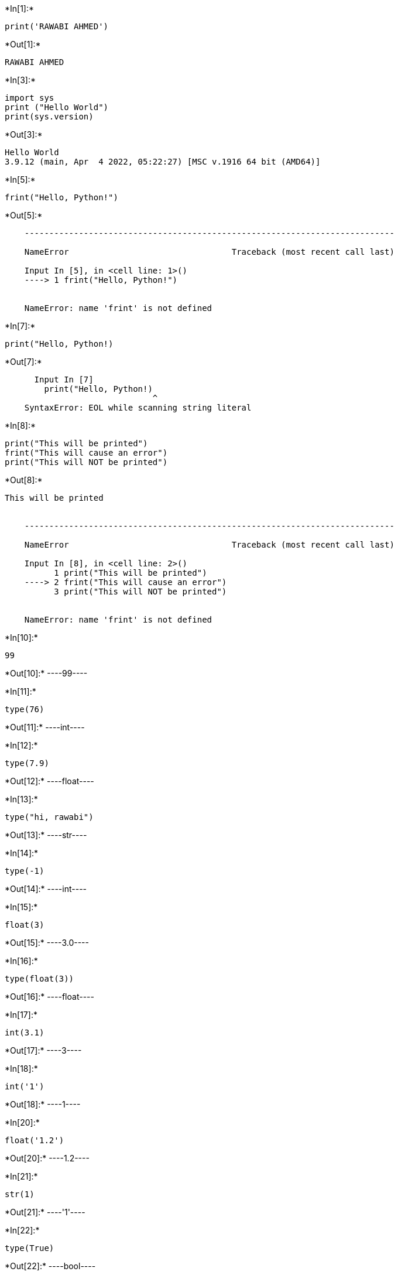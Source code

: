 +*In[1]:*+
[source, ipython3]
----
print('RAWABI AHMED')
----


+*Out[1]:*+
----
RAWABI AHMED
----


+*In[3]:*+
[source, ipython3]
----
import sys
print ("Hello World")
print(sys.version)
----


+*Out[3]:*+
----
Hello World
3.9.12 (main, Apr  4 2022, 05:22:27) [MSC v.1916 64 bit (AMD64)]
----


+*In[5]:*+
[source, ipython3]
----
frint("Hello, Python!")
----


+*Out[5]:*+
----

    ---------------------------------------------------------------------------

    NameError                                 Traceback (most recent call last)

    Input In [5], in <cell line: 1>()
    ----> 1 frint("Hello, Python!")
    

    NameError: name 'frint' is not defined

----


+*In[7]:*+
[source, ipython3]
----
print("Hello, Python!)
----


+*Out[7]:*+
----

      Input In [7]
        print("Hello, Python!)
                              ^
    SyntaxError: EOL while scanning string literal
    

----


+*In[8]:*+
[source, ipython3]
----
print("This will be printed")
frint("This will cause an error")
print("This will NOT be printed")
----


+*Out[8]:*+
----
This will be printed


    ---------------------------------------------------------------------------

    NameError                                 Traceback (most recent call last)

    Input In [8], in <cell line: 2>()
          1 print("This will be printed")
    ----> 2 frint("This will cause an error")
          3 print("This will NOT be printed")
    

    NameError: name 'frint' is not defined

----


+*In[10]:*+
[source, ipython3]
----
99
----


+*Out[10]:*+
----99----


+*In[11]:*+
[source, ipython3]
----
type(76)
----


+*Out[11]:*+
----int----


+*In[12]:*+
[source, ipython3]
----
type(7.9)
----


+*Out[12]:*+
----float----


+*In[13]:*+
[source, ipython3]
----
type("hi, rawabi")
----


+*Out[13]:*+
----str----


+*In[14]:*+
[source, ipython3]
----
type(-1)
----


+*Out[14]:*+
----int----


+*In[15]:*+
[source, ipython3]
----
float(3)
----


+*Out[15]:*+
----3.0----


+*In[16]:*+
[source, ipython3]
----
type(float(3))
----


+*Out[16]:*+
----float----


+*In[17]:*+
[source, ipython3]
----
int(3.1)
----


+*Out[17]:*+
----3----


+*In[18]:*+
[source, ipython3]
----
int('1')
----


+*Out[18]:*+
----1----


+*In[20]:*+
[source, ipython3]
----
float('1.2')
----


+*Out[20]:*+
----1.2----


+*In[21]:*+
[source, ipython3]
----
str(1)
----


+*Out[21]:*+
----'1'----


+*In[22]:*+
[source, ipython3]
----
type(True)
----


+*Out[22]:*+
----bool----


+*In[23]:*+
[source, ipython3]
----
type(False)
----


+*Out[23]:*+
----bool----


+*In[24]:*+
[source, ipython3]
----
int(True)
----


+*Out[24]:*+
----1----


+*In[25]:*+
[source, ipython3]
----
bool(1)
----


+*Out[25]:*+
----True----


+*In[26]:*+
[source, ipython3]
----
bool(0)
----


+*Out[26]:*+
----False----


+*In[27]:*+
[source, ipython3]
----
float(True)
----


+*Out[27]:*+
----1.0----


+*In[28]:*+
[source, ipython3]
----
60 + 16
----


+*Out[28]:*+
----76----


+*In[29]:*+
[source, ipython3]
----
60 - 16
----


+*Out[29]:*+
----44----


+*In[30]:*+
[source, ipython3]
----
60 * 16
----


+*Out[30]:*+
----960----


+*In[31]:*+
[source, ipython3]
----
60 / 16
----


+*Out[31]:*+
----3.75----


+*In[32]:*+
[source, ipython3]
----
60 // 16
----


+*Out[32]:*+
----3----


+*In[33]:*+
[source, ipython3]
----
5 + 5 * 9
----


+*Out[33]:*+
----50----


+*In[34]:*+
[source, ipython3]
----
(5 + 5)*9
----


+*Out[34]:*+
----90----


+*In[36]:*+
[source, ipython3]
----

----


+*In[ ]:*+
[source, ipython3]
----

----


+*In[ ]:*+
[source, ipython3]
----

----
